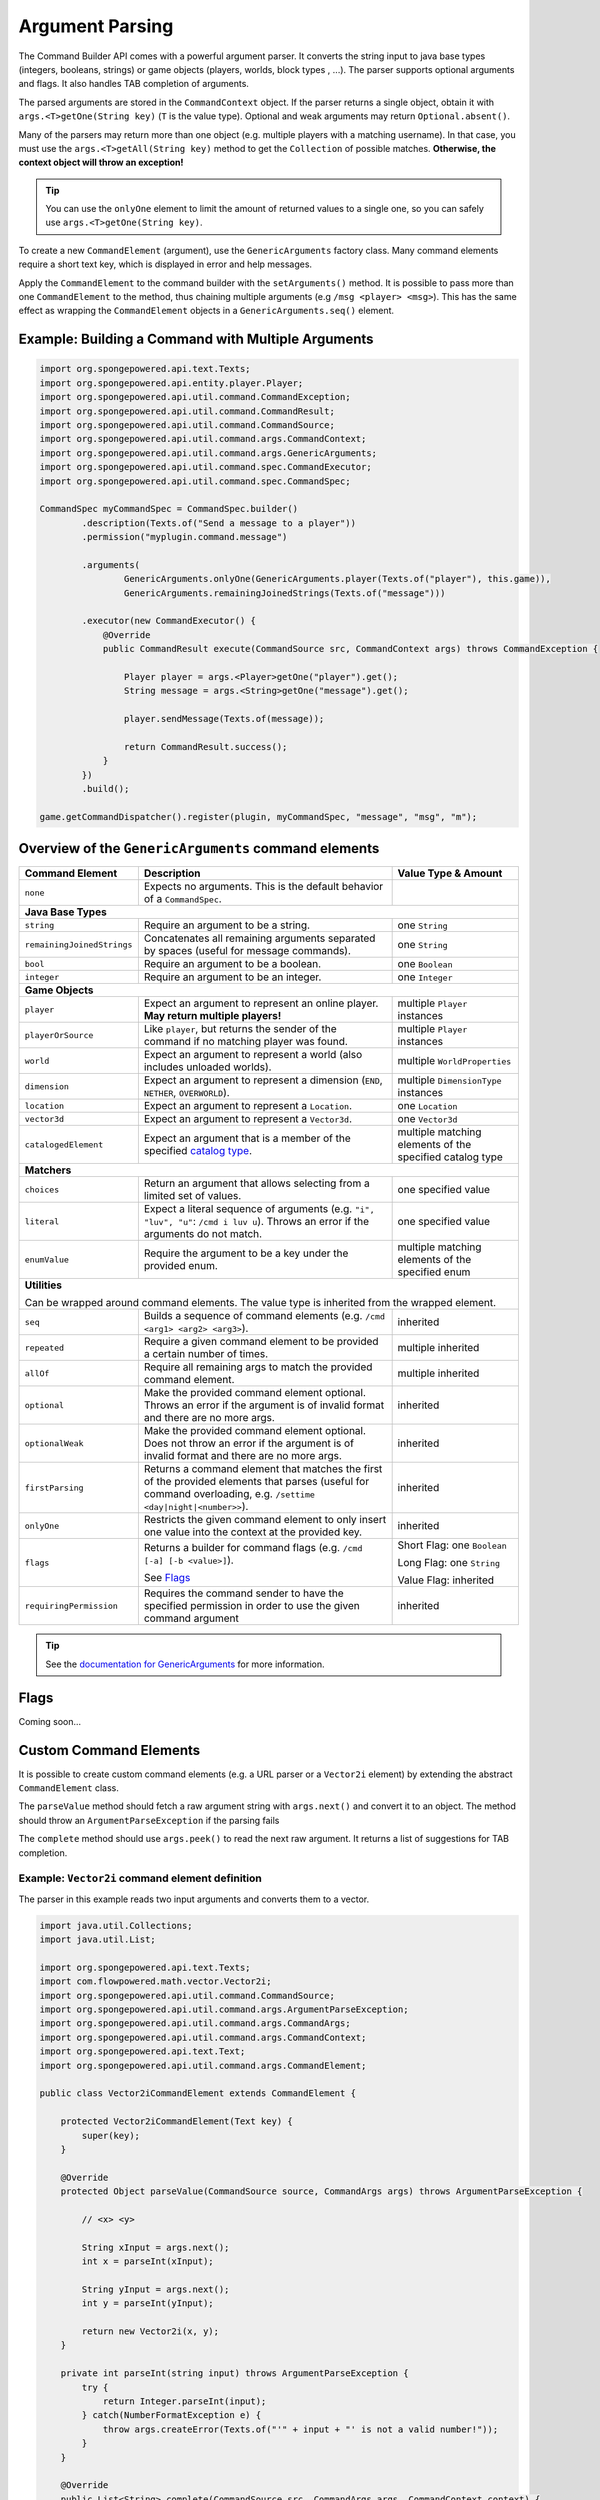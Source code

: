 ================
Argument Parsing
================

The Command Builder API comes with a powerful argument parser.
It converts the string input to java base types (integers, booleans, strings) or game objects (players, worlds, block types , ...).
The parser supports optional arguments and flags. It also handles TAB completion of arguments.

The parsed arguments are stored in the ``CommandContext`` object.
If the parser returns a single object, obtain it with ``args.<T>getOne(String key)`` (``T`` is the value type).
Optional and weak arguments may return ``Optional.absent()``.

Many of the parsers may return more than one object (e.g. multiple players with a matching username).
In that case, you must use the ``args.<T>getAll(String key)`` method to get the ``Collection`` of possible matches.
**Otherwise, the context object will throw an exception!**

.. tip::

   You can use the ``onlyOne`` element to limit the amount of returned values to a single one, so you can safely use ``args.<T>getOne(String key)``.

To create a new ``CommandElement`` (argument), use the ``GenericArguments`` factory class.
Many command elements require a short text key, which is displayed in error and help messages.

Apply the ``CommandElement`` to the command builder with the ``setArguments()`` method.
It is possible to pass more than one ``CommandElement`` to the method, thus chaining multiple arguments (e.g ``/msg <player> <msg>``). This has the same effect as wrapping the ``CommandElement`` objects in a ``GenericArguments.seq()`` element.

Example: Building a Command with Multiple Arguments
===================================================

.. code-block:: java

    import org.spongepowered.api.text.Texts;
    import org.spongepowered.api.entity.player.Player;
    import org.spongepowered.api.util.command.CommandException;
    import org.spongepowered.api.util.command.CommandResult;
    import org.spongepowered.api.util.command.CommandSource;
    import org.spongepowered.api.util.command.args.CommandContext;
    import org.spongepowered.api.util.command.args.GenericArguments;
    import org.spongepowered.api.util.command.spec.CommandExecutor;
    import org.spongepowered.api.util.command.spec.CommandSpec;

    CommandSpec myCommandSpec = CommandSpec.builder()
            .description(Texts.of("Send a message to a player"))
            .permission("myplugin.command.message")

            .arguments(
                    GenericArguments.onlyOne(GenericArguments.player(Texts.of("player"), this.game)),
                    GenericArguments.remainingJoinedStrings(Texts.of("message")))

            .executor(new CommandExecutor() {
                @Override
                public CommandResult execute(CommandSource src, CommandContext args) throws CommandException {

                    Player player = args.<Player>getOne("player").get();
                    String message = args.<String>getOne("message").get();

                    player.sendMessage(Texts.of(message));

                    return CommandResult.success();
                }
            })
            .build();

    game.getCommandDispatcher().register(plugin, myCommandSpec, "message", "msg", "m");


Overview of the ``GenericArguments`` command elements
=====================================================

.. _catalog type: http://spongepowered.github.io/SpongeAPI/org/spongepowered/api/CatalogTypes.html

+----------------------------+-----------------------------------------------------------------------------------------+-------------------------------+
| Command Element            | Description                                                                             | Value Type & Amount           |
+============================+=========================================================================================+===============================+
| ``none``                   | Expects no arguments. This is the default behavior of a ``CommandSpec``.                |                               |
+----------------------------+-----------------------------------------------------------------------------------------+-------------------------------+
| **Java Base Types**                                                                                                                                  |
+----------------------------+-----------------------------------------------------------------------------------------+-------------------------------+
| ``string``                 | Require an argument to be a string.                                                     | one ``String``                |
+----------------------------+-----------------------------------------------------------------------------------------+-------------------------------+
| ``remainingJoinedStrings`` | Concatenates all remaining arguments separated by spaces (useful for message commands). | one ``String``                |
+----------------------------+-----------------------------------------------------------------------------------------+-------------------------------+
| ``bool``                   | Require an argument to be a boolean.                                                    | one ``Boolean``               |
+----------------------------+-----------------------------------------------------------------------------------------+-------------------------------+
| ``integer``                | Require an argument to be an integer.                                                   | one ``Integer``               |
+----------------------------+-----------------------------------------------------------------------------------------+-------------------------------+
| **Game Objects**                                                                                                                                     |
+----------------------------+-----------------------------------------------------------------------------------------+-------------------------------+
| ``player``                 | Expect an argument to represent an online player. **May return multiple players!**      | multiple ``Player`` instances |
+----------------------------+-----------------------------------------------------------------------------------------+-------------------------------+
| ``playerOrSource``         | Like ``player``, but returns the sender of the command if no matching player was found. | multiple ``Player`` instances |
+----------------------------+-----------------------------------------------------------------------------------------+-------------------------------+
| ``world``                  | Expect an argument to represent a world (also includes unloaded worlds).                | multiple ``WorldProperties``  |
+----------------------------+-----------------------------------------------------------------------------------------+-------------------------------+
| ``dimension``              | Expect an argument to represent a dimension (``END``, ``NETHER``, ``OVERWORLD``).       | multiple ``DimensionType``    |
|                            |                                                                                         | instances                     |
+----------------------------+-----------------------------------------------------------------------------------------+-------------------------------+
| ``location``               | Expect an argument to represent a ``Location``.                                         | one ``Location``              |
+----------------------------+-----------------------------------------------------------------------------------------+-------------------------------+
| ``vector3d``               | Expect an argument to represent a ``Vector3d``.                                         | one ``Vector3d``              |
+----------------------------+-----------------------------------------------------------------------------------------+-------------------------------+
| ``catalogedElement``       | Expect an argument that is a member of the specified `catalog type`_.                   | multiple matching elements    |
|                            |                                                                                         | of the specified catalog type |
+----------------------------+-----------------------------------------------------------------------------------------+-------------------------------+
| **Matchers**                                                                                                                                         |
+----------------------------+-----------------------------------------------------------------------------------------+-------------------------------+
| ``choices``                | Return an argument that allows selecting from a limited set of values.                  | one specified value           |
+----------------------------+-----------------------------------------------------------------------------------------+-------------------------------+
| ``literal``                | Expect a literal sequence of arguments (e.g. ``"i", "luv", "u"``: ``/cmd i luv u``).    | one specified value           |
|                            | Throws an error if the arguments do not match.                                          |                               |
+----------------------------+-----------------------------------------------------------------------------------------+-------------------------------+
| ``enumValue``              | Require the argument to be a key under the provided enum.                               | multiple matching elements    |
|                            |                                                                                         | of the specified enum         |
+----------------------------+-----------------------------------------------------------------------------------------+-------------------------------+
| **Utilities**                                                                                                                                        |
|                                                                                                                                                      |
| Can be wrapped around command elements. The value type is inherited from the wrapped element.                                                        |
+----------------------------+-----------------------------------------------------------------------------------------+-------------------------------+
| ``seq``                    | Builds a sequence of command elements (e.g. ``/cmd <arg1> <arg2> <arg3>``).             | inherited                     |
+----------------------------+-----------------------------------------------------------------------------------------+-------------------------------+
| ``repeated``               | Require a given command element to be provided a certain number of times.               | multiple inherited            |
+----------------------------+-----------------------------------------------------------------------------------------+-------------------------------+
| ``allOf``                  | Require all remaining args to match the provided command element.                       | multiple inherited            |
+----------------------------+-----------------------------------------------------------------------------------------+-------------------------------+
| ``optional``               | Make the provided command element optional. Throws an error if the argument             | inherited                     |
|                            | is of invalid format and there are no more args.                                        |                               |
+----------------------------+-----------------------------------------------------------------------------------------+-------------------------------+
| ``optionalWeak``           | Make the provided command element optional. Does not throw an error if the argument     | inherited                     |
|                            | is of invalid format and there are no more args.                                        |                               |
+----------------------------+-----------------------------------------------------------------------------------------+-------------------------------+
| ``firstParsing``           | Returns a command element that matches the first of the provided elements that parses   | inherited                     |
|                            | (useful for command overloading, e.g. ``/settime <day|night|<number>>``).               |                               |
+----------------------------+-----------------------------------------------------------------------------------------+-------------------------------+
| ``onlyOne``                | Restricts the given command element to only insert one value into the context at the    | inherited                     |
|                            | provided key.                                                                           |                               |
+----------------------------+-----------------------------------------------------------------------------------------+-------------------------------+
| ``flags``                  | Returns a builder for command flags (e.g. ``/cmd [-a] [-b <value>]``).                  | Short Flag: one ``Boolean``   |
|                            |                                                                                         |                               |
|                            | See `Flags`_                                                                            | Long Flag: one ``String``     |
|                            |                                                                                         |                               |
|                            |                                                                                         | Value Flag: inherited         |
+----------------------------+-----------------------------------------------------------------------------------------+-------------------------------+
| ``requiringPermission``    | Requires the command sender to have the specified permission in order to use the given  | inherited                     |
|                            | command argument                                                                        |                               |
+----------------------------+-----------------------------------------------------------------------------------------+-------------------------------+

.. tip::

    See the `documentation for GenericArguments <http://spongepowered.github.io/SpongeAPI/org/spongepowered/api/util/command/args/GenericArguments.html>`_
    for more information.

Flags
=====

Coming soon...

Custom Command Elements
=======================

It is possible to create custom command elements (e.g. a URL parser or a ``Vector2i`` element) by extending the abstract ``CommandElement`` class.

The ``parseValue`` method should fetch a raw argument string with ``args.next()`` and convert it to an object. The method should throw an ``ArgumentParseException`` if the parsing fails

The ``complete`` method should use ``args.peek()`` to read the next raw argument. It returns a list of suggestions for TAB completion.

Example: ``Vector2i`` command element definition
~~~~~~~~~~~~~~~~~~~~~~~~~~~~~~~~~~~~~~~~~~~~~~~~

The parser in this example reads two input arguments and converts them to a vector.

.. code-block:: java

   import java.util.Collections;
   import java.util.List;

   import org.spongepowered.api.text.Texts;
   import com.flowpowered.math.vector.Vector2i;
   import org.spongepowered.api.util.command.CommandSource;
   import org.spongepowered.api.util.command.args.ArgumentParseException;
   import org.spongepowered.api.util.command.args.CommandArgs;
   import org.spongepowered.api.util.command.args.CommandContext;
   import org.spongepowered.api.text.Text;
   import org.spongepowered.api.util.command.args.CommandElement;

   public class Vector2iCommandElement extends CommandElement {

       protected Vector2iCommandElement(Text key) {
           super(key);
       }

       @Override
       protected Object parseValue(CommandSource source, CommandArgs args) throws ArgumentParseException {

           // <x> <y>

           String xInput = args.next();
           int x = parseInt(xInput);
           
           String yInput = args.next();
           int y = parseInt(yInput);
           
           return new Vector2i(x, y);
       }
       
       private int parseInt(string input) throws ArgumentParseException {
           try {
               return Integer.parseInt(input);
           } catch(NumberFormatException e) {
               throw args.createError(Texts.of("'" + input + "' is not a valid number!"));
           }
       }

       @Override
       public List<String> complete(CommandSource src, CommandArgs args, CommandContext context) {
           return Collections.emptyList();
       }

       @Override
       public Text getUsage(CommandSource src) {
           return Texts.of("<x> <y>");
       }
   }
   
Example: ``Vector2i`` command element usage
~~~~~~~~~~~~~~~~~~~~~~~~~~~~~~~~~~~~~~~~~~~

.. code-block:: java

    import org.spongepowered.api.text.Texts;
    import org.spongepowered.api.entity.player.Player;
    import org.spongepowered.api.util.command.spec.CommandSpec;

    // /plottp <x> <y>
    CommandSpec myCommandSpec = CommandSpec.builder()
            .setDescription(Texts.of("Teleport to a plot"))
            .setPermission("myplugin.command.plot.tp")

            .setArguments(new Vector2iCommandElement(Texts.of("coordinates")))
            
            .setExecutor(new MyCommandExecutor())
            .build();
                    
.. tip::

    Look at the `source code <https://github.com/SpongePowered/SpongeAPI/blob/master/src/main/java/org/spongepowered/api/util/command/args/GenericArguments.java>`_ 
    of the ``GenericArguments`` class for more examples.
